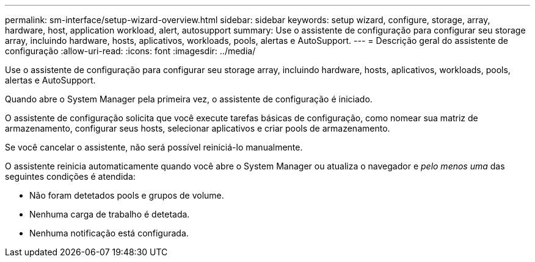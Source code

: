 ---
permalink: sm-interface/setup-wizard-overview.html 
sidebar: sidebar 
keywords: setup wizard, configure, storage, array, hardware, host, application workload, alert, autosupport 
summary: Use o assistente de configuração para configurar seu storage array, incluindo hardware, hosts, aplicativos, workloads, pools, alertas e AutoSupport. 
---
= Descrição geral do assistente de configuração
:allow-uri-read: 
:icons: font
:imagesdir: ../media/


[role="lead"]
Use o assistente de configuração para configurar seu storage array, incluindo hardware, hosts, aplicativos, workloads, pools, alertas e AutoSupport.

Quando abre o System Manager pela primeira vez, o assistente de configuração é iniciado.

O assistente de configuração solicita que você execute tarefas básicas de configuração, como nomear sua matriz de armazenamento, configurar seus hosts, selecionar aplicativos e criar pools de armazenamento.

Se você cancelar o assistente, não será possível reiniciá-lo manualmente.

O assistente reinicia automaticamente quando você abre o System Manager ou atualiza o navegador e _pelo menos uma_ das seguintes condições é atendida:

* Não foram detetados pools e grupos de volume.
* Nenhuma carga de trabalho é detetada.
* Nenhuma notificação está configurada.

